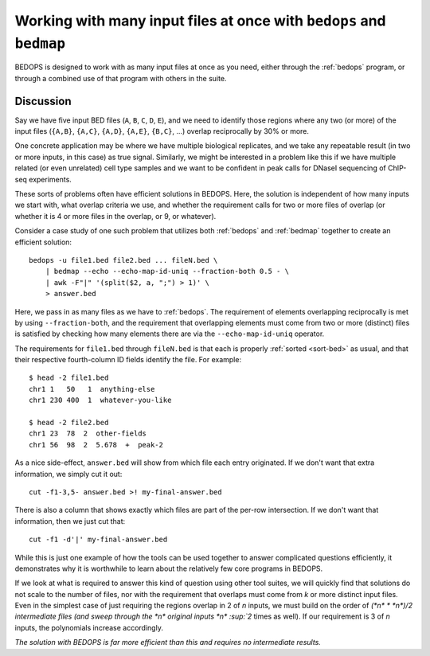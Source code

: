 Working with many input files at once with ``bedops`` and ``bedmap``
====================================================================

BEDOPS is designed to work with as many input files at once as you need, either through the :ref:`bedops` program, or through a combined use of that program with others in the suite.

==========
Discussion
==========

Say we have five input BED files (``A``, ``B``, ``C``, ``D``, ``E``), and we need to identify those regions where any two (or more) of the input files (``{A,B}``, ``{A,C}``, ``{A,D}``, ``{A,E}``, ``{B,C}``, ...) overlap reciprocally by 30% or more.

One concrete application may be where we have multiple biological replicates, and we take any repeatable result (in two or more inputs, in this case) as true signal. Similarly, we might be interested in a problem like this if we have multiple related (or even unrelated) cell type samples and we want to be confident in peak calls for DNaseI sequencing of ChIP-seq experiments.

These sorts of problems often have efficient solutions in BEDOPS. Here, the solution is independent of how many inputs we start with, what overlap criteria we use, and whether the requirement calls for two or more files of overlap (or whether it is 4 or more files in the overlap, or 9, or whatever).

Consider a case study of one such problem that utilizes both :ref:`bedops` and :ref:`bedmap` together to create an efficient solution:

::

  bedops -u file1.bed file2.bed ... fileN.bed \
      | bedmap --echo --echo-map-id-uniq --fraction-both 0.5 - \
      | awk -F"|" '(split($2, a, ";") > 1)' \
      > answer.bed

Here, we pass in as many files as we have to :ref:`bedops`. The requirement of elements overlapping reciprocally is met by using ``--fraction-both``, and the requirement that overlapping elements must come from two or more (distinct) files is satisfied by checking how many elements there are via the ``--echo-map-id-uniq`` operator.

The requirements for ``file1.bed`` through ``fileN.bed`` is that each is properly :ref:`sorted <sort-bed>` as usual, and that their respective fourth-column ID fields identify the file. For example:

::

  $ head -2 file1.bed
  chr1 1   50   1  anything-else
  chr1 230 400  1  whatever-you-like

  $ head -2 file2.bed
  chr1 23  78  2  other-fields
  chr1 56  98  2  5.678  +  peak-2

As a nice side-effect, ``answer.bed`` will show from which file each entry originated. If we don't want that extra information, we simply cut it out:

::

  cut -f1-3,5- answer.bed >! my-final-answer.bed

There is also a column that shows exactly which files are part of the per-row intersection. If we don't want that information, then we just cut that:

::

  cut -f1 -d'|' my-final-answer.bed

While this is just one example of how the tools can be used together to answer complicated questions efficiently, it demonstrates why it is worthwhile to learn about the relatively few core programs in BEDOPS. 

If we look at what is required to answer this kind of question using other tool suites, we will quickly find that solutions do not scale to the number of files, nor with the requirement that overlaps must come from *k* or more distinct input files. Even in the simplest case of just requiring the regions overlap in 2 of *n* inputs, we must build on the order of `(*n* * *n*)/2 intermediate files (and sweep through the *n* original inputs *n* :sup:`2` times as well). If our requirement is 3 of *n* inputs, the polynomials increase accordingly. 

*The solution with BEDOPS is far more efficient than this and requires no intermediate results.*
